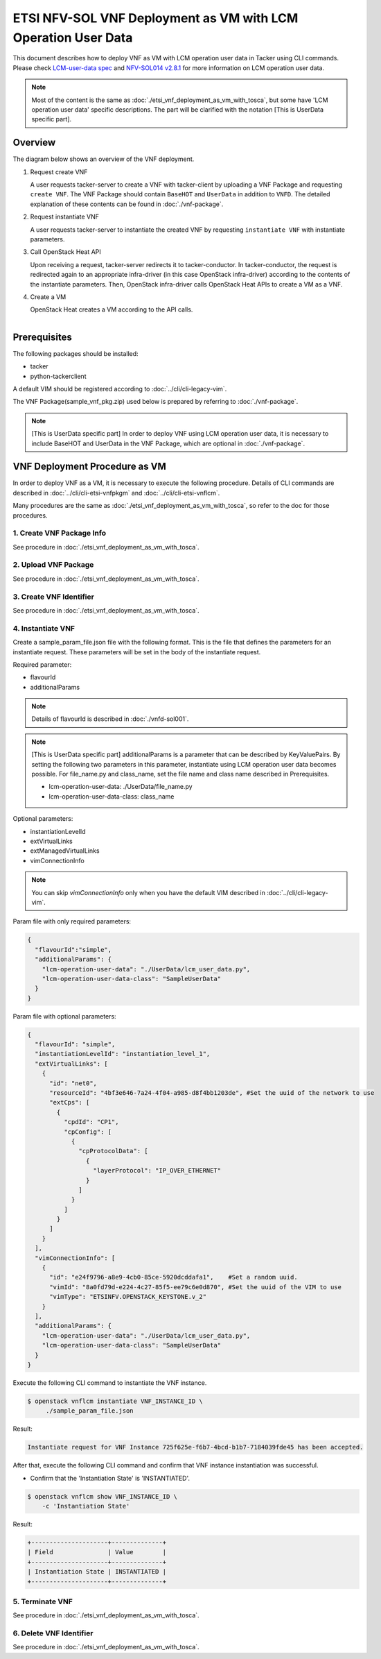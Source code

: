 ==============================================================
ETSI NFV-SOL VNF Deployment as VM with LCM Operation User Data
==============================================================

This document describes how to deploy VNF as VM with
LCM operation user data in Tacker using CLI commands.
Please check `LCM-user-data spec`_ and `NFV-SOL014 v2.8.1`_
for more information on LCM operation user data.

.. note::
       Most of the content is the same as :doc:`./etsi_vnf_deployment_as_vm_with_tosca`,
       but some have 'LCM operation user data' specific descriptions.
       The part will be clarified with the notation [This is UserData specific part].

Overview
--------

The diagram below shows an overview of the VNF deployment.

1. Request create VNF

   A user requests tacker-server to create a VNF with tacker-client by
   uploading a VNF Package and requesting ``create VNF``.  The VNF Package
   should contain ``BaseHOT`` and ``UserData`` in addition to ``VNFD``.  The
   detailed explanation of these contents can be found in :doc:`./vnf-package`.

2. Request instantiate VNF

   A user requests tacker-server to instantiate the created VNF by requesting
   ``instantiate VNF`` with instantiate parameters.

3. Call OpenStack Heat API

   Upon receiving a request, tacker-server redirects it to tacker-conductor.
   In tacker-conductor, the request is redirected again to an appropriate
   infra-driver (in this case OpenStack infra-driver) according to the contents
   of the instantiate parameters.  Then, OpenStack infra-driver calls OpenStack
   Heat APIs to create a VM as a VNF.

4. Create a VM

   OpenStack Heat creates a VM according to the API calls.

.. figure:: ../_images/etsi_vnf_deployment_as_vm_with_user_data.png
    :align: left

Prerequisites
-------------

The following packages should be installed:

* tacker
* python-tackerclient

A default VIM should be registered according to
:doc:`../cli/cli-legacy-vim`.


The VNF Package(sample_vnf_pkg.zip) used below is prepared
by referring to :doc:`./vnf-package`.

.. note:: [This is UserData specific part]
          In order to deploy VNF using LCM operation user data,
          it is necessary to include BaseHOT and UserData in the VNF Package,
          which are optional in :doc:`./vnf-package`.


VNF Deployment Procedure as VM
------------------------------

In order to deploy VNF as a VM, it is necessary to execute
the following procedure.
Details of CLI commands are described in
:doc:`../cli/cli-etsi-vnfpkgm` and :doc:`../cli/cli-etsi-vnflcm`.

Many procedures are the same as :doc:`./etsi_vnf_deployment_as_vm_with_tosca`,
so refer to the doc for those procedures.


1. Create VNF Package Info
^^^^^^^^^^^^^^^^^^^^^^^^^^

See procedure in :doc:`./etsi_vnf_deployment_as_vm_with_tosca`.


2. Upload VNF Package
^^^^^^^^^^^^^^^^^^^^^

See procedure in :doc:`./etsi_vnf_deployment_as_vm_with_tosca`.


3. Create VNF Identifier
^^^^^^^^^^^^^^^^^^^^^^^^

See procedure in :doc:`./etsi_vnf_deployment_as_vm_with_tosca`.


4. Instantiate VNF
^^^^^^^^^^^^^^^^^^

Create a sample_param_file.json file with the following format.
This is the file that defines the parameters for an instantiate request.
These parameters will be set in the body of the instantiate request.

Required parameter:

* flavourId
* additionalParams

.. note::
       Details of flavourId is described in :doc:`./vnfd-sol001`.

.. note::
       [This is UserData specific part]
       additionalParams is a parameter that can be described by KeyValuePairs.
       By setting the following two parameters in this parameter,
       instantiate using LCM operation user data becomes possible.
       For file_name.py and class_name, set the file name and class name
       described in Prerequisites.

       * lcm-operation-user-data: ./UserData/file_name.py
       * lcm-operation-user-data-class: class_name

Optional parameters:

* instantiationLevelId
* extVirtualLinks
* extManagedVirtualLinks
* vimConnectionInfo

.. note::
      You can skip `vimConnectionInfo` only when you have
      the default VIM described in :doc:`../cli/cli-legacy-vim`.

Param file with only required parameters:

.. code-block:: console

  {
    "flavourId":"simple",
    "additionalParams": {
      "lcm-operation-user-data": "./UserData/lcm_user_data.py",
      "lcm-operation-user-data-class": "SampleUserData"
    }
  }

Param file with optional parameters:

.. code-block:: console

  {
    "flavourId": "simple",
    "instantiationLevelId": "instantiation_level_1",
    "extVirtualLinks": [
      {
        "id": "net0",
        "resourceId": "4bf3e646-7a24-4f04-a985-d8f4bb1203de", #Set the uuid of the network to use
        "extCps": [
          {
            "cpdId": "CP1",
            "cpConfig": [
              {
                "cpProtocolData": [
                  {
                    "layerProtocol": "IP_OVER_ETHERNET"
                  }
                ]
              }
            ]
          }
        ]
      }
    ],
    "vimConnectionInfo": [
      {
        "id": "e24f9796-a8e9-4cb0-85ce-5920dcddafa1",    #Set a random uuid.
        "vimId": "8a0fd79d-e224-4c27-85f5-ee79c6e0d870", #Set the uuid of the VIM to use
        "vimType": "ETSINFV.OPENSTACK_KEYSTONE.v_2"
      }
    ],
    "additionalParams": {
      "lcm-operation-user-data": "./UserData/lcm_user_data.py",
      "lcm-operation-user-data-class": "SampleUserData"
    }
  }


Execute the following CLI command to instantiate the VNF instance.

.. code-block:: console

  $ openstack vnflcm instantiate VNF_INSTANCE_ID \
       ./sample_param_file.json


Result:

.. code-block:: console

  Instantiate request for VNF Instance 725f625e-f6b7-4bcd-b1b7-7184039fde45 has been accepted.


After that, execute the following CLI command and confirm that
VNF instance instantiation was successful.

* Confirm that the 'Instantiation State' is 'INSTANTIATED'.

.. code-block:: console

  $ openstack vnflcm show VNF_INSTANCE_ID \
      -c 'Instantiation State'


Result:

.. code-block:: console

  +---------------------+--------------+
  | Field               | Value        |
  +---------------------+--------------+
  | Instantiation State | INSTANTIATED |
  +---------------------+--------------+


5. Terminate VNF
^^^^^^^^^^^^^^^^

See procedure in :doc:`./etsi_vnf_deployment_as_vm_with_tosca`.


6. Delete VNF Identifier
^^^^^^^^^^^^^^^^^^^^^^^^

See procedure in :doc:`./etsi_vnf_deployment_as_vm_with_tosca`.

.. _LCM-user-data spec : https://specs.openstack.org/openstack/tacker-specs/specs/ussuri/lcm-operation-with-lcm-operation-user-data.html
.. _NFV-SOL014 v2.8.1 : https://www.etsi.org/deliver/etsi_gs/NFV-SOL/001_099/014/02.08.01_60/gs_NFV-SOL014v020801p.pdf

